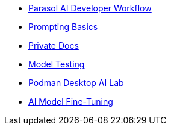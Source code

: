 * xref:module-devhub.adoc[Parasol AI Developer Workflow]
* xref:module-prompt.adoc[Prompting Basics]
* xref:module-private-docs.adoc[Private Docs]
* xref:module-model-testing.adoc[Model Testing]
* xref:module-discovery.adoc[Podman Desktop AI Lab]
// * xref:module-kai.adoc[Migration with Konveyor AI]
* xref:module-ilab.adoc[AI Model Fine-Tuning]